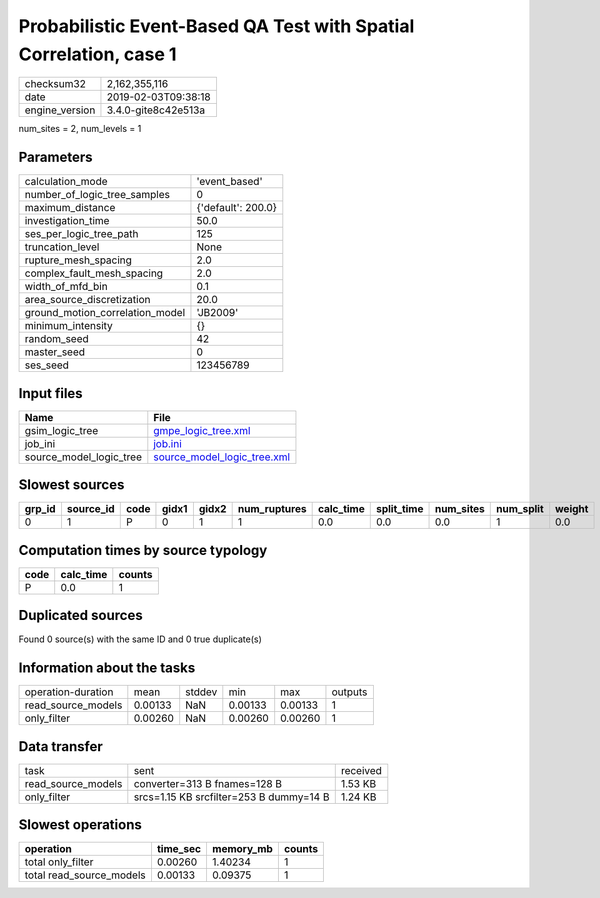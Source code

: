 Probabilistic Event-Based QA Test with Spatial Correlation, case 1
==================================================================

============== ===================
checksum32     2,162,355,116      
date           2019-02-03T09:38:18
engine_version 3.4.0-gite8c42e513a
============== ===================

num_sites = 2, num_levels = 1

Parameters
----------
=============================== ==================
calculation_mode                'event_based'     
number_of_logic_tree_samples    0                 
maximum_distance                {'default': 200.0}
investigation_time              50.0              
ses_per_logic_tree_path         125               
truncation_level                None              
rupture_mesh_spacing            2.0               
complex_fault_mesh_spacing      2.0               
width_of_mfd_bin                0.1               
area_source_discretization      20.0              
ground_motion_correlation_model 'JB2009'          
minimum_intensity               {}                
random_seed                     42                
master_seed                     0                 
ses_seed                        123456789         
=============================== ==================

Input files
-----------
======================= ============================================================
Name                    File                                                        
======================= ============================================================
gsim_logic_tree         `gmpe_logic_tree.xml <gmpe_logic_tree.xml>`_                
job_ini                 `job.ini <job.ini>`_                                        
source_model_logic_tree `source_model_logic_tree.xml <source_model_logic_tree.xml>`_
======================= ============================================================

Slowest sources
---------------
====== ========= ==== ===== ===== ============ ========= ========== ========= ========= ======
grp_id source_id code gidx1 gidx2 num_ruptures calc_time split_time num_sites num_split weight
====== ========= ==== ===== ===== ============ ========= ========== ========= ========= ======
0      1         P    0     1     1            0.0       0.0        0.0       1         0.0   
====== ========= ==== ===== ===== ============ ========= ========== ========= ========= ======

Computation times by source typology
------------------------------------
==== ========= ======
code calc_time counts
==== ========= ======
P    0.0       1     
==== ========= ======

Duplicated sources
------------------
Found 0 source(s) with the same ID and 0 true duplicate(s)

Information about the tasks
---------------------------
================== ======= ====== ======= ======= =======
operation-duration mean    stddev min     max     outputs
read_source_models 0.00133 NaN    0.00133 0.00133 1      
only_filter        0.00260 NaN    0.00260 0.00260 1      
================== ======= ====== ======= ======= =======

Data transfer
-------------
================== ======================================= ========
task               sent                                    received
read_source_models converter=313 B fnames=128 B            1.53 KB 
only_filter        srcs=1.15 KB srcfilter=253 B dummy=14 B 1.24 KB 
================== ======================================= ========

Slowest operations
------------------
======================== ======== ========= ======
operation                time_sec memory_mb counts
======================== ======== ========= ======
total only_filter        0.00260  1.40234   1     
total read_source_models 0.00133  0.09375   1     
======================== ======== ========= ======